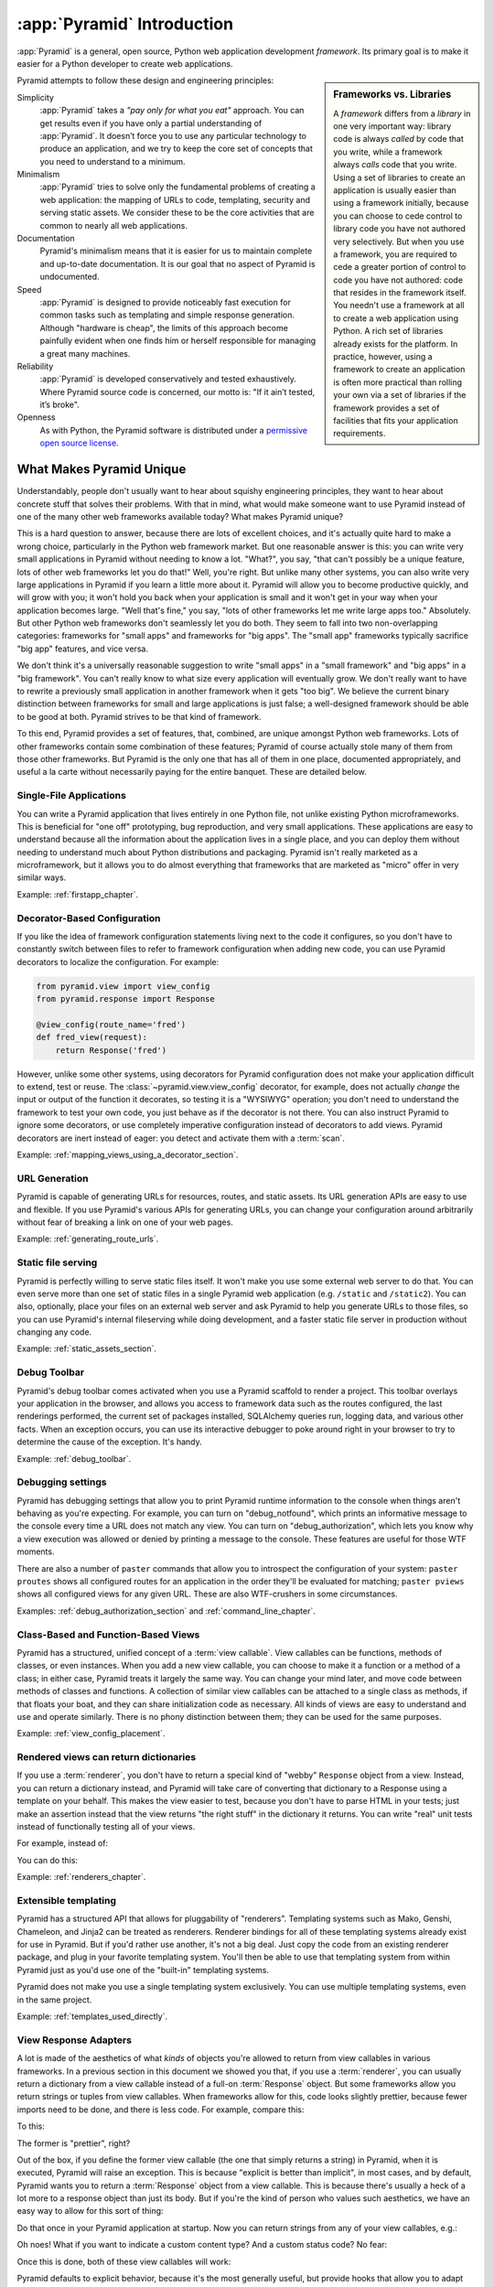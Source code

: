 .. index::
   single: Agendaless Consulting
   single: Pylons
   single: Django
   single: Zope
   single: frameworks vs. libraries
   single: framework

:app:`Pyramid` Introduction
==============================

:app:`Pyramid` is a general, open source, Python web application development
*framework*. Its primary goal is to make it easier for a Python developer to
create web applications.

.. sidebar:: Frameworks vs. Libraries

   A *framework* differs from a *library* in one very important way:
   library code is always *called* by code that you write, while a
   framework always *calls* code that you write.  Using a set of
   libraries to create an application is usually easier than using a
   framework initially, because you can choose to cede control to
   library code you have not authored very selectively. But when you
   use a framework, you are required to cede a greater portion of
   control to code you have not authored: code that resides in the
   framework itself.  You needn't use a framework at all to create a
   web application using Python.  A rich set of libraries already
   exists for the platform.  In practice, however, using a framework
   to create an application is often more practical than rolling your
   own via a set of libraries if the framework provides a set of
   facilities that fits your application requirements.

Pyramid attempts to follow these design and engineering principles:

Simplicity
  :app:`Pyramid` takes a *"pay only for what you eat"* approach.  You can get
  results even if you have only a partial understanding of :app:`Pyramid`.
  It doesn’t force you to use any particular technology to produce an
  application, and we try to keep the core set of concepts that you need to
  understand to a minimum.

Minimalism
  :app:`Pyramid` tries to solve only the fundamental problems of creating
  a web application: the mapping of URLs to code, templating, security and
  serving static assets. We consider these to be the core activities that are
  common to nearly all web applications.

Documentation
  Pyramid's minimalism means that it is easier for us to maintain complete
  and up-to-date documentation. It is our goal that no aspect of Pyramid
  is undocumented.

Speed
  :app:`Pyramid` is designed to provide noticeably fast execution for common
  tasks such as templating and simple response generation. Although "hardware
  is cheap", the limits of this approach become painfully evident when one
  finds him or herself responsible for managing a great many machines.

Reliability
  :app:`Pyramid` is developed conservatively and tested exhaustively. Where
  Pyramid source code is concerned, our motto is: "If it ain’t tested, it’s
  broke".

Openness
  As with Python, the Pyramid software is distributed under a `permissive
  open source license <http://repoze.org/license.html>`_.

.. _what_makes_pyramid_unique:

What Makes Pyramid Unique
-------------------------

Understandably, people don't usually want to hear about squishy engineering
principles, they want to hear about concrete stuff that solves their
problems.  With that in mind, what would make someone want to use Pyramid
instead of one of the many other web frameworks available today?  What makes
Pyramid unique?

This is a hard question to answer, because there are lots of excellent
choices, and it's actually quite hard to make a wrong choice, particularly in
the Python web framework market.  But one reasonable answer is this: you can
write very small applications in Pyramid without needing to know a lot.
"What?", you say, "that can't possibly be a unique feature, lots of other web
frameworks let you do that!"  Well, you're right.  But unlike many other
systems, you can also write very large applications in Pyramid if you learn a
little more about it.  Pyramid will allow you to become productive quickly,
and will grow with you; it won't hold you back when your application is small
and it won't get in your way when your application becomes large.  "Well
that's fine," you say, "lots of other frameworks let me write large apps
too."  Absolutely.  But other Python web frameworks don't seamlessly let you
do both.  They seem to fall into two non-overlapping categories: frameworks
for "small apps" and frameworks for "big apps".  The "small app" frameworks
typically sacrifice "big app" features, and vice versa.

We don't think it's a universally reasonable suggestion to write "small apps"
in a "small framework" and "big apps" in a "big framework".  You can't really
know to what size every application will eventually grow.  We don't really
want to have to rewrite a previously small application in another framework
when it gets "too big".  We believe the current binary distinction between
frameworks for small and large applications is just false; a well-designed
framework should be able to be good at both.  Pyramid strives to be that kind
of framework.

To this end, Pyramid provides a set of features, that, combined, are unique
amongst Python web frameworks.  Lots of other frameworks contain some
combination of these features; Pyramid of course actually stole many of them
from those other frameworks.  But Pyramid is the only one that has all of
them in one place, documented appropriately, and useful a la carte without
necessarily paying for the entire banquet.  These are detailed below.

Single-File Applications
~~~~~~~~~~~~~~~~~~~~~~~~

You can write a Pyramid application that lives entirely in one Python file,
not unlike existing Python microframeworks.  This is beneficial for "one off"
prototyping, bug reproduction, and very small applications.  These
applications are easy to understand because all the information about the
application lives in a single place, and you can deploy them without needing
to understand much about Python distributions and packaging.  Pyramid isn't
really marketed as a microframework, but it allows you to do almost
everything that frameworks that are marketed as "micro" offer in very similar
ways.

Example: :ref:`firstapp_chapter`.

Decorator-Based Configuration
~~~~~~~~~~~~~~~~~~~~~~~~~~~~~

If you like the idea of framework configuration statements living next to the
code it configures, so you don't have to constantly switch between files to
refer to framework configuration when adding new code, you can use Pyramid
decorators to localize the configuration.  For example:

.. code-block:: python

   from pyramid.view import view_config
   from pyramid.response import Response

   @view_config(route_name='fred')
   def fred_view(request):
       return Response('fred')

However, unlike some other systems, using decorators for Pyramid
configuration does not make your application difficult to extend, test or
reuse.  The :class:`~pyramid.view.view_config` decorator, for example, does
not actually *change* the input or output of the function it decorates, so
testing it is a "WYSIWYG" operation; you don't need to understand the
framework to test your own code, you just behave as if the decorator is not
there.  You can also instruct Pyramid to ignore some decorators, or use
completely imperative configuration instead of decorators to add views.
Pyramid decorators are inert instead of eager: you detect and activate them
with a :term:`scan`.

Example: :ref:`mapping_views_using_a_decorator_section`.

URL Generation
~~~~~~~~~~~~~~

Pyramid is capable of generating URLs for resources, routes, and static
assets.  Its URL generation APIs are easy to use and flexible.  If you use
Pyramid's various APIs for generating URLs, you can change your configuration
around arbitrarily without fear of breaking a link on one of your web pages.

Example: :ref:`generating_route_urls`.

Static file serving
~~~~~~~~~~~~~~~~~~~

Pyramid is perfectly willing to serve static files itself.  It won't make you
use some external web server to do that.  You can even serve more than one
set of static files in a single Pyramid web application (e.g. ``/static`` and
``/static2``).  You can also, optionally, place your files on an external web
server and ask Pyramid to help you generate URLs to those files, so you can
use Pyramid's internal fileserving while doing development, and a faster
static file server in production without changing any code.

Example: :ref:`static_assets_section`.

Debug Toolbar
~~~~~~~~~~~~~

Pyramid's debug toolbar comes activated when you use a Pyramid scaffold to
render a project.  This toolbar overlays your application in the browser, and
allows you access to framework data such as the routes configured, the last
renderings performed, the current set of packages installed, SQLAlchemy
queries run, logging data, and various other facts.  When an exception
occurs, you can use its interactive debugger to poke around right in your
browser to try to determine the cause of the exception.  It's handy.

Example: :ref:`debug_toolbar`.

Debugging settings
~~~~~~~~~~~~~~~~~~

Pyramid has debugging settings that allow you to print Pyramid runtime
information to the console when things aren't behaving as you're expecting.
For example, you can turn on "debug_notfound", which prints an informative
message to the console every time a URL does not match any view.  You can
turn on "debug_authorization", which lets you know why a view execution was
allowed or denied by printing a message to the console.  These features are
useful for those WTF moments.

There are also a number of ``paster`` commands that allow you to introspect
the configuration of your system: ``paster proutes`` shows all configured
routes for an application in the order they'll be evaluated for matching;
``paster pviews`` shows all configured views for any given URL.  These are
also WTF-crushers in some circumstances.

Examples: :ref:`debug_authorization_section` and :ref:`command_line_chapter`.

Class-Based and Function-Based Views
~~~~~~~~~~~~~~~~~~~~~~~~~~~~~~~~~~~~

Pyramid has a structured, unified concept of a :term:`view callable`.
View callables can be functions, methods of classes, or even instances.  When
you add a new view callable, you can choose to make it a function or a method
of a class; in either case, Pyramid treats it largely the same way.  You can
change your mind later, and move code between methods of classes and
functions.  A collection of similar view callables can be attached to a
single class as methods, if that floats your boat, and they can share
initialization code as necessary.  All kinds of views are easy to understand
and use and operate similarly.  There is no phony distinction between them;
they can be used for the same purposes.

Example: :ref:`view_config_placement`.

Rendered views can return dictionaries
~~~~~~~~~~~~~~~~~~~~~~~~~~~~~~~~~~~~~~

If you use a :term:`renderer`, you don't have to return a special kind of
"webby" ``Response`` object from a view.  Instead, you can return a
dictionary instead, and Pyramid will take care of converting that dictionary
to a Response using a template on your behalf.  This makes the view easier to
test, because you don't have to parse HTML in your tests; just make an
assertion instead that the view returns "the right stuff" in the dictionary
it returns.  You can write "real" unit tests instead of functionally testing
all of your views.

For example, instead of:

.. code-block:: python
   :linenos:

    from pyramid.renderers import render_to_response

    def myview(request):
        return render_to_response('myapp:templates/mytemplate.pt', {'a':1},
                                  request=request)

You can do this:

.. code-block:: python
   :linenos:

    from pyramid.view import view_config

    @view_config(renderer='myapp:templates/mytemplate.pt')
    def myview(request):
        return {'a':1}

Example: :ref:`renderers_chapter`.

Extensible templating
~~~~~~~~~~~~~~~~~~~~~

Pyramid has a structured API that allows for pluggability of "renderers".
Templating systems such as Mako, Genshi, Chameleon, and Jinja2 can be treated
as renderers.  Renderer bindings for all of these templating systems already
exist for use in Pyramid.  But if you'd rather use another, it's not a big
deal.  Just copy the code from an existing renderer package, and plug in your
favorite templating system.  You'll then be able to use that templating
system from within Pyramid just as you'd use one of the "built-in" templating
systems.

Pyramid does not make you use a single templating system exclusively.  You
can use multiple templating systems, even in the same project.

Example: :ref:`templates_used_directly`.

View Response Adapters
~~~~~~~~~~~~~~~~~~~~~~

A lot is made of the aesthetics of what *kinds* of objects you're allowed to
return from view callables in various frameworks.  In a previous section in
this document we showed you that, if you use a :term:`renderer`, you can
usually return a dictionary from a view callable instead of a full-on
:term:`Response` object.  But some frameworks allow you return strings or
tuples from view callables.  When frameworks allow for this, code looks
slightly prettier, because fewer imports need to be done, and there is less
code.  For example, compare this:

.. code-block:: python
   :linenos:

   def aview(request):
       return "Hello world!"

To this:

.. code-block:: python
   :linenos:

   from pyramid.response import Response

   def aview(request):
       return Response("Hello world!")

The former is "prettier", right?

Out of the box, if you define the former view callable (the one that simply
returns a string) in Pyramid, when it is executed, Pyramid will raise an
exception.  This is because "explicit is better than implicit", in most
cases, and by default, Pyramid wants you to return a :term:`Response` object
from a view callable.  This is because there's usually a heck of a lot more
to a response object than just its body.  But if you're the kind of person
who values such aesthetics, we have an easy way to allow for this sort of
thing:

.. code-block:: python
   :linenos:

   from pyramid.config import Configurator
   from pyramid.response import Response

   def string_response_adapter(s):
       response = Response(s)
       response.content_type = 'text/html'
       return response

   if __name__ == '__main__':
       config = Configurator()
       config.add_response_adapter(string_response_adapter, basestring)

Do that once in your Pyramid application at startup.  Now you can return
strings from any of your view callables, e.g.:

.. code-block:: python
   :linenos:

   def helloview(request):
       return "Hello world!"

   def goodbyeview(request):
       return "Goodbye world!"

Oh noes!  What if you want to indicate a custom content type?  And a custom
status code?  No fear:

.. code-block:: python
   :linenos:

   from pyramid.config import Configurator

   def tuple_response_adapter(val):
       status_int, content_type, body = val
       response = Response(body)
       response.content_type = content_type
       response.status_int = status_int
       return response

   def string_response_adapter(body):
       response = Response(body)
       response.content_type = 'text/html'
       response.status_int = 200
       return response

   if __name__ == '__main__':
       config = Configurator()
       config.add_response_adapter(string_response_adapter, basestring)
       config.add_response_adapter(tuple_response_adapter, tuple)

Once this is done, both of these view callables will work:

.. code-block:: python
   :linenos:

   def aview(request):
       return "Hello world!"

   def anotherview(request):
       return (403, 'text/plain', "Forbidden")

Pyramid defaults to explicit behavior, because it's the most generally
useful, but provide hooks that allow you to adapt the framework to localized
aesthetic desires.

See also :ref:`using_iresponse`.

"Global" Response Object
~~~~~~~~~~~~~~~~~~~~~~~~

"Constructing these response objects in my view callables is such a chore!
And I'm way too lazy to register a response adapter, as per the prior
section," you say.  Fine.  Be that way:

.. code-block:: python
   :linenos:

   def aview(request):
       response = request.response
       response.body = 'Hello world!'
       response.content_type = 'text/plain'
       return response

See also :ref:`request_response_attr`.

Event system
~~~~~~~~~~~~

Pyramid emits *events* during its request processing lifecycle.  You can
subscribe any number of listeners to these events.  For example, to be
notified of a new request, you can subscribe to the ``NewRequest`` event.  To
be notified that a template is about to be rendered, you can subscribe to the
``BeforeRender`` event, and so forth.  Using an event publishing system as a
framework notification feature instead of hardcoded hook points tends to make
systems based on that framework less brittle.

You can also use Pyramid's event system to send your *own* events.  For
example, if you'd like to create a system that is itself a framework, and may
want to notify subscribers that a document has just been indexed, you can
create your own event type (``DocumentIndexed`` perhaps) and send the event
via Pyramid.  Users of this framework can then subscribe to your event like
they'd subscribe to the events that are normally sent by Pyramid itself.

Example: :ref:`events_chapter` and :ref:`event_types`.

Speed
~~~~~

The Pyramid core is, as far as we can tell, at least marginally faster than
any other existing Python web framework.  It has been engineered from the
ground up for speed.  It only does as much work as absolutely necessary when
you ask it to get a job done.  Extraneous function calls and suboptimal
algorithms in its core codepaths are avoided.  It is feasible to get, for
example, between 3500 and 4000 requests per second from a simple Pyramid view
on commodity dual-core laptop hardware and an appropriate WSGI server
(mod_wsgi or gunicorn).  In any case, performance statstics are largely
useless without requirements and goals, but if you need speed, Pyramid will
almost certainly never be your application's bottleneck; at least no more
than Python will be a bottleneck.

Example: http://blog.curiasolutions.com/the-great-web-framework-shootout/

Sessions
~~~~~~~~

Pyramid has built-in HTTP sessioning.  This allows you to associate data with
otherwise anonymous users between requests.  Lots of systems do this.  But
Pyramid also allows you to plug in your own sessioning system by creating
some code that adheres to a documented interface.  Currently there is a
binding package for the third-party Beaker sessioning system that does exactly
this.  But if you have a specialized need (perhaps you want to store your
session data in MongoDB), you can.  You can even switch between
implementations without changing your application code.

Example: :ref:`sessions_chapter`.

No singletons
~~~~~~~~~~~~~

Pyramid is written in such a way that it requires your application to have
exactly zero "singleton" data structures.  Or, put another way, Pyramid
doesn't require you to construct any "mutable globals".  Or put even a
different way, an import of a Pyramid application needn't have any "import-
time side effects".  This is esoteric-sounding, but if you've ever tried to
cope with parameterizing a Django "settings.py" file for multiple
installations of the same application, or if you've ever needed to
monkey-patch some framework fixture so that it behaves properly for your use
case, or if you've ever wanted to deploy your system using an asynchronous
server, you'll end up appreciating this feature.  It just won't be a problem.
You can even run multiple copies of a similar but not identically configured
Pyramid application within the same Python process.  This is good for shared
hosting environments, where RAM is at a premium.

View Predicates and Many Views Per Route
~~~~~~~~~~~~~~~~~~~~~~~~~~~~~~~~~~~~~~~~

Unlike many other systems, Pyramid allows you to associate more than one view
per route.  For example, you can create a route with the pattern ``/items``
and when the route is matched, you can shuffle off the request to one view if
the request method is GET, another view if the request method is POST, etc.
A system known as "view predicates" allows for this.  Request method matching
is the very most basic thing you can do with a view predicate.  You can also
associate views with other request parameters such as the elements in the
query string, the Accept header, whether the request is an XHR request or
not, and lots of other things.  This feature allows you to keep your
individual views "clean"; they won't need much conditional logic, so they'll
be easier to test.

Example: :ref:`view_configuration_parameters`.

Exception views
~~~~~~~~~~~~~~~

Exceptions happen.  Rather than deal with exceptions that might present
themselves to a user in production in an ad-hoc way, Pyramid allows you to
register an :term:`exception view`.  Exception views are like regular Pyramid
views, but they're only invoked when an exception "bubbles up" to Pyramid
itself.  For example, you might register an exception view for the
:exc:`Exception` exception, which will catch *all* exceptions, and present a
pretty "well, this is embarrassing" page.  Or you might choose to register an
exception view for only specific kinds of application-specific exceptions,
such as an exception that happens when a file is not found, or an exception
that happens when an action cannot be performed because the user doesn't have
permission to do something.  In the former case, you can show a pretty "Not
Found" page; in the latter case you might show a login form.

Example: :ref:`exception_views`.

Asset specifications
~~~~~~~~~~~~~~~~~~~~

Asset specifications are strings that contain both a Python package name and
a file or directory name, e.g. ``MyPackage:static/index.html``.  Use of these
specifications is omnipresent in Pyramid.  An asset specification can refer
to a template, a translation directory, or any other package-bound static
resource.  This makes a system built on Pyramid extensible, because you don't
have to rely on globals ("*the* static directory") or lookup schemes ("*the*
ordered set of template directories") to address your files.  You can move
files around as necessary, and include other packages that may not share your
system's templates or static files without encountering conflicts.

Because asset specifications are used heavily in Pyramid, we've also provided
a way to allow users to override assets.  Say you love a system that someone
else has created with Pyramid but you just need to change "that one template"
to make it all better.  No need to fork the application.  Just override the
asset specification for that template with your own inside a wrapper, and
you're good to go.

Examples: :ref:`asset_specifications` and :ref:`overriding_assets_section`.

Transaction management
~~~~~~~~~~~~~~~~~~~~~~

Pyramid's :term:`scaffold` system renders projects that include a
*transaction management* system, stolen from Zope.  When you use this
transaction management system, you cease being responsible for committing
your data anymore.  Instead, Pyramid takes care of committing: it commits at
the end of a request or aborts if there's an exception.  Why is that a good
thing?  Having a centralized place for transaction management is a great
thing.  If, instead of managing your transactions in a centralized place, you
sprinkle ``session.commit`` calls in your application logic itself, you can
wind up in a bad place.  Wherever you manually commit data to your database,
it's likely that some of your other code is going to run *after* your commit.
If that code goes on to do other important things after that commit, and an
error happens in the later code, you can easily wind up with inconsistent
data if you're not extremely careful.  Some data will have been written to
the database that probably should not have.  Having a centralized commit
point saves you from needing to think about this; it's great for lazy people
who also care about data integrity.  Either the request completes
successfully, and all chages are committed, or it does not, and all changes
are aborted.

Also, Pyramid's transaction management system allows you to synchronize
commits between multiple databases, and allows you to do things like
conditionally send email if a transaction commits, but otherwise keep quiet.

Example: :ref:`bfg_sql_wiki_tutorial` (note the lack of commit statements
anywhere in application code).

Configuration conflict detection
~~~~~~~~~~~~~~~~~~~~~~~~~~~~~~~~

When a system is small, it's reasonably easy to keep it all in your head.
But when systems grow large, you may have hundreds or thousands of
configuration statements which add a view, add a route, and so forth.
Pyramid's configuration system keeps track of your configuration statements,
and if you accidentally add two that are identical, or Pyramid can't make
sense out of what it would mean to have both statements active at the same
time, it will complain loudly at startup time.  It's not dumb though: it will
automatically resolve conflicting configuration statements on its own if you
use the configuration :meth:`~pyramid.config.Configurator.include` system:
"more local" statements are preferred over "less local" ones.  This allows
you to intelligently factor large systems into smaller ones.

Example: :ref:`conflict_detection`.

Configuration extensibility
~~~~~~~~~~~~~~~~~~~~~~~~~~~

Unlike other systems, Pyramid provides a structured "include" mechanism (see
:meth:`~pyramid.config.Configurator.include`) that allows you compose
applications from multiple Python packages.  All the configuration statements
that can be performed in your "main" Pyramid application can also be
performed by included packages including the addition of views, routes,
subscribers, and even authentication and authorization policies. You can even
extend or override an existing application by including another application's
configuration in your own, overriding or adding new views and routes to
it.  This has the potential to allow you to compose a big application out of
many other smaller ones.  For example, if you want to reuse an existing
application that already has a bunch of routes, you can just use the
``include`` statement with a ``route_prefix``; the new application will live
within your application at a URL prefix.  It's not a big deal, and requires
little up-front engineering effort.

Does Pyramid's configurator allow you to do something, but you just want it a
little less verbose?  Or you'd like to offer up some handy configuration
feature to other Pyramid users without requiring that we change Pyramid?  You
can extend Pyramid's :term:`Configurator` with your own directives.  For
example, let's say you find yourself doing this a lot:

.. code-block:: python
   :linenos:

   from pyramid.config import Configurator

   config = Configurator()
   config.add_route('xhr_route', '/xhr/{id}')
   config.add_view('my.package.GET_view', route_name='xhr_route',
                   xhr=True,  permission='view', request_method='GET')
   config.add_view('my.package.POST_view', route_name='xhr_route',
                   xhr=True, permission='view', request_method='POST')
   config.add_view('my.package.HEAD_view', route_name='xhr_route',
                   xhr=True, permission='view', request_method='HEAD')

Pretty tedious right?  You can add a directive to the Pyramid configurator to
automate some of the tedium away:

.. code-block:: python
   :linenos:

   from pyramid.config import Configurator

   def add_protected_xhr_views(config, module):
       module = config.maybe_dotted(module)
       for method in ('GET', 'POST', 'HEAD'):
           view = getattr(module, 'xhr_%s_view' % method, None)
           if view is not None:
               config.add_view(view, route_name='xhr_route', xhr=True, 
                              permission='view', request_method=method)

   config = Configurator()
   config.add_directive('add_protected_xhr_views', add_protected_xhr_views)

Once that's done, you can call the directive you've just added as a method of
the Configurator object:

.. code-block:: python
   :linenos:

   config.add_route('xhr_route', '/xhr/{id}')
   config.add_protected_xhr_views('my.package')

Your previously repetitive configuration lines have now morphed into one line.

You can share your configuration code with others this way too by packaging
it up and calling :meth:`~pyramid.config.Configurator.add_directive` from
within a function called when another user uses the
:meth:`~pyramid.config.Configurator.include` method against your code.

Examples: :ref:`building_an_extensible_app`, :ref:`including_configuration`
and :ref:`add_directive`.

Flexible authentication and authorization
~~~~~~~~~~~~~~~~~~~~~~~~~~~~~~~~~~~~~~~~~

Pyramid includes a flexible, pluggable authentication and authorization
system.  No matter where your user data is stored, or what scheme you'd like
to use to permit your users to access your data, you can use a predefined
Pyramid plugpoint to plug in your custom authentication and authorization
code.  If you want to change these schemes later, you can just change it in
one place rather than everywhere in your code.  It also ships with prebuilt
well-tested authentication and authorization schemes out of the box.  But
what if you don't want to use Pyramid's built-in system?  You don't have to.
You can just write your own bespoke security code as you would in any other
system.

Example: :ref:`enabling_authorization_policy`.

Built-in Internationalization
~~~~~~~~~~~~~~~~~~~~~~~~~~~~~

Pyramid ships with internalization-related features in its core:
localization, pluralization, and creating message catalogs from source files
and templates.  Pyramid allows for a plurality of message catalog via the use
of translation domains: you can create a system that has its own translations
without conflict with other translations in other domains.

Example: :ref:`i18n_chapter`.

Traversal
~~~~~~~~~

:term:`Traversal` is a concept stolen from :term:`Zope`.  It allows you to
create a tree of resources, each of which can be addressed by one or more
URLs.  Each of those resources can have one or more *views* associated with
it. If your data isn't naturally treelike (or you're unwilling to create a
treelike representation of your data), you aren't going to find traversal
very useful.  However, traversal is absolutely fantastic for sites that need
to be arbitrarily extensible: it's a lot easier to add a node to a tree than
it is to shoehorn a route into an ordered list of other routes, or to create
another entire instance of an application to service a department and glue
code to allow disparate apps to share data.  It's a great fit for sites that
naturally lend themselves to changing departmental hierarchies, such as CMS
systems and document management systems.  Traversal also lends itself well to
systems that require very granular security ("Bob can edit *this* document"
as opposed to "Bob can edit documents").

Example: :ref:`much_ado_about_traversal_chapter`.

HTTP Caching
~~~~~~~~~~~~

Pyramid provides an easy way to associate views with HTTP caching policies.
You can just tell Pyramid to configure your view with an ``http_cache``
statement, and it will take care of the rest::

   @view_config(http_cache=3600) # 60 minutes
   def myview(request): ....

Pyramid will add appropriate ``Cache-Control`` and ``Expires`` headers to
responses generated when this view is invoked.

See the :meth:`~pyramid.config.Configurator.add_view` method's
``http_cache`` documentation for more information.

Tweens
~~~~~~

Pyramid has a sort of internal WSGI-middleware-ish pipeline that can be
hooked by arbitrary add-ons named "tweens".  The debug toolbar is a "tween",
and the ``pyramid_tm`` transaction manager is also.  Tweens are more useful
than WSGI middleware in some circumstances because they run in the context of
Pyramid itself, meaning you have access to templates and other renderers, a
"real" request object, and other niceties.

Example: :ref:`registering_tweens`.

Testing
~~~~~~~

Every release of Pyramid has 100% statement coverage via unit and integration
tests, as measured by the ``coverage`` tool available on PyPI.  It also has
greater than 95% decision/condition coverage as measured by the
``instrumental`` tool available on PyPI.  It is automatically tested by the
Jenkins tool on Python 2.5, Python 2.6, Python 2.7, Jython and PyPy after
each commit to its GitHub repository.  Official Pyramid add-ons are held to a
similar testing standard.  We still find bugs in Pyramid and its official
add-ons, but we've noticed we find a lot more of them while working on other
projects that don't have a good testing regime.

Example: http://jenkins.pylonsproject.org/

Support
~~~~~~~

It's our goal that no Pyramid question go unanswered.  Whether you ask a
question on IRC, on the Pylons-discuss maillist, or on StackOverflow, you're
likely to get a reasonably prompt response.  We don't tolerate "support
trolls" or other people who seem to get their rocks off by berating fellow
users in our various offical support channels.  We try to keep it well-lit
and new-user-friendly.

Example: Visit irc://freenode.net#pyramid (the ``#pyramid`` channel on
irc.freenode.net in an IRC client) or the pylons-discuss maillist at
http://groups.google.com/group/pylons-discuss/ .

Documentation
~~~~~~~~~~~~~

It's a constant struggle, but we try to maintain a balance between
completeness and new-user-friendliness in the official narrative Pyramid
documentation (concrete suggestions for improvement are always appreciated,
by the way).  We also maintain a "cookbook" of recipes, which are usually
demonstrations of common integration scenarios, too specific to add to the
official narrative docs.  In any case, the Pyramid documentation is
comprehensive.

Example: The rest of this documentation and the cookbook at
https://docs.pylonsproject.org/projects/pyramid_cookbook/dev/ .

.. index::
   single: Pylons Project

What Is The Pylons Project?
---------------------------

:app:`Pyramid` is a member of the collection of software published under the
Pylons Project.  Pylons software is written by a loose-knit community of
contributors.  The `Pylons Project website <http://pylonsproject.org>`_
includes details about how :app:`Pyramid` relates to the Pylons Project.

.. index::
   single: pyramid and other frameworks
   single: Zope
   single: Pylons
   single: Django
   single: MVC

:app:`Pyramid` and Other Web Frameworks
------------------------------------------

The first release of Pyramid's predecessor (named :mod:`repoze.bfg`) was made
in July of 2008.  At the end of 2010, we changed the name of
:mod:`repoze.bfg` to :app:`Pyramid`.  It was merged into the Pylons project
as :app:`Pyramid` in November of that year.

:app:`Pyramid` was inspired by :term:`Zope`, :term:`Pylons` (version
1.0) and :term:`Django`.  As a result, :app:`Pyramid` borrows several
concepts and features from each, combining them into a unique web
framework.

Many features of :app:`Pyramid` trace their origins back to :term:`Zope`.
Like Zope applications, :app:`Pyramid` applications can be easily extended:
if you obey certain constraints, the application you produce can be reused,
modified, re-integrated, or extended by third-party developers without
forking the original application.  The concepts of :term:`traversal` and
declarative security in :app:`Pyramid` were pioneered first in Zope.

The :app:`Pyramid` concept of :term:`URL dispatch` is inspired by the
:term:`Routes` system used by :term:`Pylons` version 1.0.  Like Pylons
version 1.0, :app:`Pyramid` is mostly policy-free.  It makes no
assertions about which database you should use, and its built-in
templating facilities are included only for convenience.  In essence,
it only supplies a mechanism to map URLs to :term:`view` code, along
with a set of conventions for calling those views.  You are free to
use third-party components that fit your needs in your applications.

The concept of :term:`view` is used by :app:`Pyramid` mostly as it would be
by Django.  :app:`Pyramid` has a documentation culture more like Django's
than like Zope's.

Like :term:`Pylons` version 1.0, but unlike :term:`Zope`, a :app:`Pyramid`
application developer may use completely imperative code to perform common
framework configuration tasks such as adding a view or a route.  In Zope,
:term:`ZCML` is typically required for similar purposes.  In :term:`Grok`, a
Zope-based web framework, :term:`decorator` objects and class-level
declarations are used for this purpose.  Out of the box, Pyramid supports
imperative and decorator-based configuration; :term:`ZCML` may be used via an
add-on package named ``pyramid_zcml``.

Also unlike :term:`Zope` and unlike other "full-stack" frameworks such
as :term:`Django`, :app:`Pyramid` makes no assumptions about which
persistence mechanisms you should use to build an application.  Zope
applications are typically reliant on :term:`ZODB`; :app:`Pyramid`
allows you to build :term:`ZODB` applications, but it has no reliance
on the ZODB software.  Likewise, :term:`Django` tends to assume that
you want to store your application's data in a relational database.
:app:`Pyramid` makes no such assumption; it allows you to use a
relational database but doesn't encourage or discourage the decision.

Other Python web frameworks advertise themselves as members of a class
of web frameworks named `model-view-controller
<http://en.wikipedia.org/wiki/Model–view–controller>`_ frameworks.
Insofar as this term has been claimed to represent a class of web
frameworks, :app:`Pyramid` also generally fits into this class.

.. sidebar:: You Say :app:`Pyramid` is MVC, But Where's The Controller?

   The :app:`Pyramid` authors believe that the MVC pattern just doesn't
   really fit the web very well. In a :app:`Pyramid` application, there is a
   resource tree, which represents the site structure, and views, which tend
   to present the data stored in the resource tree and a user-defined "domain
   model".  However, no facility provided *by the framework* actually
   necessarily maps to the concept of a "controller" or "model".  So if you
   had to give it some acronym, I guess you'd say :app:`Pyramid` is actually
   an "RV" framework rather than an "MVC" framework.  "MVC", however, is
   close enough as a general classification moniker for purposes of
   comparison with other web frameworks.
